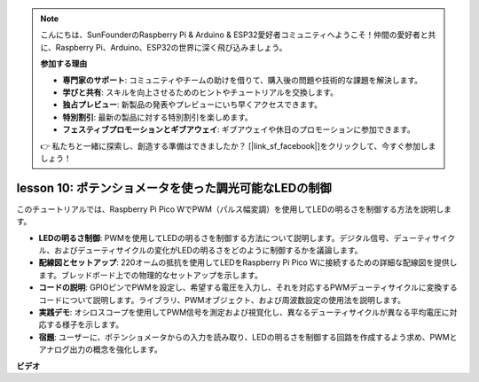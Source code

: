 .. note::

    こんにちは、SunFounderのRaspberry Pi & Arduino & ESP32愛好者コミュニティへようこそ！仲間の愛好者と共に、Raspberry Pi、Arduino、ESP32の世界に深く飛び込みましょう。

    **参加する理由**

    - **専門家のサポート**: コミュニティやチームの助けを借りて、購入後の問題や技術的な課題を解決します。
    - **学びと共有**: スキルを向上させるためのヒントやチュートリアルを交換します。
    - **独占プレビュー**: 新製品の発表やプレビューにいち早くアクセスできます。
    - **特別割引**: 最新の製品に対する特別割引を楽しめます。
    - **フェスティブプロモーションとギブアウェイ**: ギブアウェイや休日のプロモーションに参加できます。

    👉 私たちと一緒に探索し、創造する準備はできましたか？ [|link_sf_facebook|]をクリックして、今すぐ参加しましょう！

lesson 10:  ポテンショメータを使った調光可能なLEDの制御
==========================================================================

このチュートリアルでは、Raspberry Pi Pico WでPWM（パルス幅変調）を使用してLEDの明るさを制御する方法を説明します。

* **LEDの明るさ制御**: PWMを使用してLEDの明るさを制御する方法について説明します。デジタル信号、デューティサイクル、およびデューティサイクルの変化がLEDの明るさをどのように制御するかを議論します。
* **配線図とセットアップ**: 220オームの抵抗を使用してLEDをRaspberry Pi Pico Wに接続するための詳細な配線図を提供します。ブレッドボード上での物理的なセットアップを示します。
* **コードの説明**: GPIOピンでPWMを設定し、希望する電圧を入力し、それを対応するPWMデューティサイクルに変換するコードについて説明します。ライブラリ、PWMオブジェクト、および周波数設定の使用法を説明します。
* **実践デモ**: オシロスコープを使用してPWM信号を測定および視覚化し、異なるデューティサイクルが異なる平均電圧に対応する様子を示します。
* **宿題**: ユーザーに、ポテンショメータからの入力を読み取り、LEDの明るさを制御する回路を作成するよう求め、PWMとアナログ出力の概念を強化します。

**ビデオ**

.. raw:: html

    <iframe width="700" height="500" src="https://www.youtube.com/embed/DJhoUklKidc?si=I4OboWolrMTLVQlp" title="YouTube video player" frameborder="0" allow="accelerometer; autoplay; clipboard-write; encrypted-media; gyroscope; picture-in-picture; web-share" allowfullscreen></iframe>

